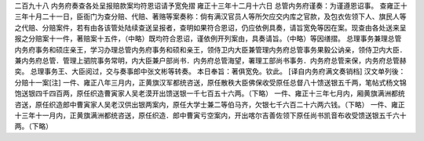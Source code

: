 二百九十八 内务府奏查各处呈报赔款案均符恩诏请予宽免摺 
雍正十三年十二月十六日 
总管内务府谨奏：为谨遵恩诏事。 
查雍正十三年十月二十一日，臣衙门为查分赔、代赔、著赂等案奏称：倘有满汉官员人等所欠应交内库之官款，及包衣佐领下人、旗民人等之代赔、分赔案件，若有由各该管处陆续查送呈报者，查明如果符合恩诏，仍应依例具奏，请旨宽免等因在案。现查由各处送来呈报之分赔案十一件，著赔案十五件，（中略）既均符合恩诏，谨依例开列案由，具奏请旨。（中略）等因缮摺。 
总理事务兼理总管内务府事务和硕庄亲王，学习办理总管内务府事务和硕和亲王，领侍卫内大臣兼管理内务府总管事务果毅公讷亲，领侍卫内大臣．兼内务府总管．管理上驷院事务常明，内大臣兼户部尚书．内务府总管海望，署理工部尚书事务．内务府总管来保，内务府总管赫奕。 
总理事务王、大臣阅过，交与奏事郎中张文彬等转奏。 
本日奉旨：著俱宽免。钦此。 
[译自内务府满文奏销档] 
汉文单列後： 
分赔十一案[注] 
一件、雍正八年三月内，正黄旗汉军都统咨送，原任散秩大臣佛保收受原任总督八十馈送银五千两，笔帖式杨文锦饱送银四千四百两，原任织造曹寅家人吴老漠开出馈送银一千七百五十六两。（下略） 
一件、雍正十三年七月内，厢黄旗满洲都统咨送，原任织造郎中曹寅家人吴老汉供出银两案内，原任大学士兼二等伯马齐，欠银七千六百二十六两六钱。（下略） 
一件、雍正十三年十一月内，正黄旗满洲都统咨送，原任织造．郎中曹寅亏空案内，开出喀尔吉善佐领下原任尚书凯音布收受馈送银五千六十两。（下略） 